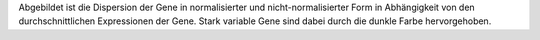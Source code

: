 Abgebildet ist die Dispersion der Gene in normalisierter und nicht-normalisierter Form in Abhängigkeit von den durchschnittlichen Expressionen der Gene. Stark variable Gene sind dabei durch die dunkle Farbe hervorgehoben.
